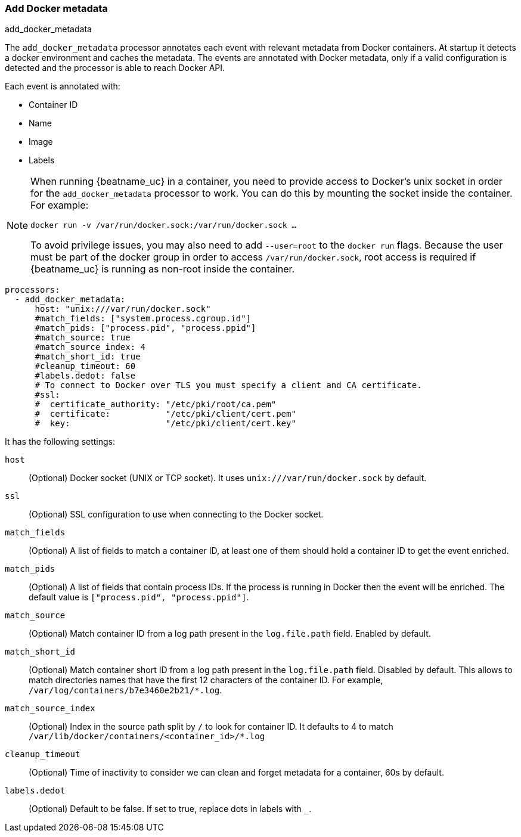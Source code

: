 [[add-docker-metadata]]
=== Add Docker metadata

++++
<titleabbrev>add_docker_metadata</titleabbrev>
++++

The `add_docker_metadata` processor annotates each event with relevant metadata
from Docker containers. At startup it detects a docker environment and caches the metadata.
The events are annotated with Docker metadata, only if a valid configuration
is detected and the processor is able to reach Docker API.

Each event is annotated with:

* Container ID
* Name
* Image
* Labels

[NOTE]
=====
When running {beatname_uc} in a container, you need to provide access to
Docker’s unix socket in order for the `add_docker_metadata` processor to work.
You can do this by mounting the socket inside the container. For example:

`docker run -v /var/run/docker.sock:/var/run/docker.sock ...`

To avoid privilege issues, you may also need to add `--user=root` to the
`docker run` flags. Because the user must be part of the docker group in order
to access `/var/run/docker.sock`, root access is required if {beatname_uc} is
running as non-root inside the container.
=====

[source,yaml]
-------------------------------------------------------------------------------
processors:
  - add_docker_metadata:
      host: "unix:///var/run/docker.sock"
      #match_fields: ["system.process.cgroup.id"]
      #match_pids: ["process.pid", "process.ppid"]
      #match_source: true
      #match_source_index: 4
      #match_short_id: true
      #cleanup_timeout: 60
      #labels.dedot: false
      # To connect to Docker over TLS you must specify a client and CA certificate.
      #ssl:
      #  certificate_authority: "/etc/pki/root/ca.pem"
      #  certificate:           "/etc/pki/client/cert.pem"
      #  key:                   "/etc/pki/client/cert.key"
-------------------------------------------------------------------------------

It has the following settings:

`host`:: (Optional) Docker socket (UNIX or TCP socket). It uses
`unix:///var/run/docker.sock` by default.

`ssl`:: (Optional) SSL configuration to use when connecting to the Docker
socket.

`match_fields`:: (Optional) A list of fields to match a container ID, at least
one of them should hold a container ID to get the event enriched.

`match_pids`:: (Optional) A list of fields that contain process IDs. If the
process is running in Docker then the event will be enriched. The default value
is `["process.pid", "process.ppid"]`.

`match_source`:: (Optional) Match container ID from a log path present in the
`log.file.path` field. Enabled by default.

`match_short_id`:: (Optional) Match container short ID from a log path present
in the `log.file.path` field. Disabled by default.
This allows to match directories names that have the first 12 characters
of the container ID. For example, `/var/log/containers/b7e3460e2b21/*.log`.

`match_source_index`:: (Optional) Index in the source path split by `/` to look
for container ID. It defaults to 4 to match
`/var/lib/docker/containers/<container_id>/*.log`

`cleanup_timeout`:: (Optional) Time of inactivity to consider we can clean and
forget metadata for a container, 60s by default.

`labels.dedot`:: (Optional) Default to be false. If set to true, replace dots in
 labels with `_`.

